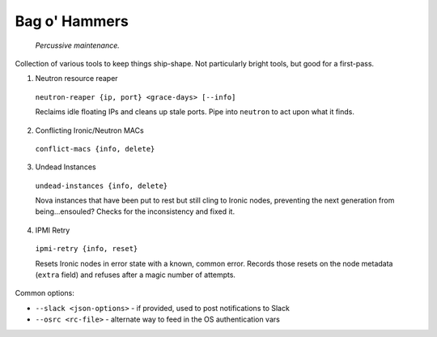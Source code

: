 =======================
Bag o' Hammers
=======================

    *Percussive maintenance.*

Collection of various tools to keep things ship-shape. Not particularly bright tools, but good for a first-pass.

1. Neutron resource reaper

  ``neutron-reaper {ip, port} <grace-days> [--info]``

  Reclaims idle floating IPs and cleans up stale ports. Pipe into ``neutron`` to act upon what it finds.

2. Conflicting Ironic/Neutron MACs

  ``conflict-macs {info, delete}``

3. Undead Instances

  ``undead-instances {info, delete}``

  Nova instances that have been put to rest but still cling to Ironic nodes, preventing the next generation from being...ensouled? Checks for the inconsistency and fixed it.

4. IPMI Retry

  ``ipmi-retry {info, reset}``

  Resets Ironic nodes in error state with a known, common error. Records those resets on the node metadata (``extra`` field) and refuses after a magic number of attempts.

Common options:

* ``--slack <json-options>`` - if provided, used to post notifications to Slack
* ``--osrc <rc-file>`` - alternate way to feed in the OS authentication vars



